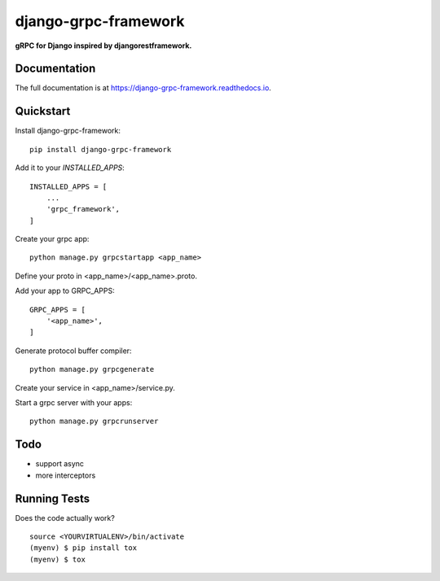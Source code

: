 =============================
django-grpc-framework
=============================

.. image:: https://badge.fury.io/py/django-grpc-framework.svg
    :target: https://badge.fury.io/py/django-grpc-framework

.. image:: https://travis-ci.org/itswcg/django-grpc-framework.svg?branch=master
    :target: https://travis-ci.org/itswcg/django-grpc-framework

.. image:: https://codecov.io/gh/itswcg/django-grpc-framework/branch/master/graph/badge.svg
    :target: https://codecov.io/gh/itswcg/django-grpc-framework

**gRPC for Django inspired by djangorestframework.**

Documentation
-------------

The full documentation is at https://django-grpc-framework.readthedocs.io.

Quickstart
----------

Install django-grpc-framework::

    pip install django-grpc-framework

Add it to your `INSTALLED_APPS`:

::

    INSTALLED_APPS = [
        ...
        'grpc_framework',
    ]

Create your grpc app::

    python manage.py grpcstartapp <app_name>

Define your proto in <app_name>/<app_name>.proto.

Add your app to GRPC_APPS:
::

    GRPC_APPS = [
        '<app_name>',
    ]

Generate protocol buffer compiler::

    python manage.py grpcgenerate

Create your service in <app_name>/service.py.

Start a grpc server with your apps::

    python manage.py grpcrunserver

Todo
----------
* support async
* more interceptors

Running Tests
-------------

Does the code actually work?

::

    source <YOURVIRTUALENV>/bin/activate
    (myenv) $ pip install tox
    (myenv) $ tox

